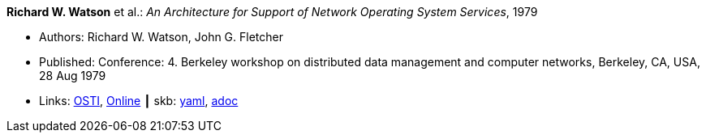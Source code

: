 //
// This file was generated by SKB-Dashboard, task 'lib-yaml2src'
// - on Wednesday November  7 at 00:50:25
// - skb-dashboard: https://www.github.com/vdmeer/skb-dashboard
//

*Richard W. Watson* et al.: _An Architecture for Support of Network Operating System Services_, 1979

* Authors: Richard W. Watson, John G. Fletcher
* Published: Conference: 4. Berkeley workshop on distributed data management and computer networks, Berkeley, CA, USA, 28 Aug 1979
* Links:
      link:https://www.osti.gov/biblio/6043599[OSTI],
      link:https://books.google.ie/books?hl=en&lr=&id=c7I-AAAAIAAJ&oi=fnd&pg=PA18&dq=Architecture+for+support+of+network+operating+system+services&ots=2MILdsHqgq&sig=YkAjnYKU2PEjZs_dGNolFScUjRs&redir_esc=y#v=onepage&q=Architecture%20for%20support%20of%20network%20operating%20system%20services&f=false[Online]
    ┃ skb:
        https://github.com/vdmeer/skb/tree/master/data/library/inproceedings/1970/watson-1979-ddmcn.yaml[yaml],
        https://github.com/vdmeer/skb/tree/master/data/library/inproceedings/1970/watson-1979-ddmcn.adoc[adoc]

